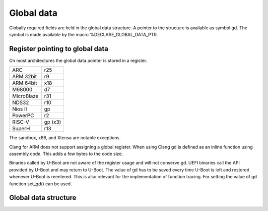 .. SPDX-License-Identifier: GPL-2.0+

Global data
===========

Globally required fields are held in the global data structure. A pointer to the
structure is available as symbol gd. The symbol is made available by the macro
%DECLARE_GLOBAL_DATA_PTR.

Register pointing to global data
--------------------------------

On most architectures the global data pointer is stored in a register.

+------------+----------+
| ARC        | r25      |
+------------+----------+
| ARM 32bit  | r9       |
+------------+----------+
| ARM 64bit  | x18      |
+------------+----------+
| M68000     | d7       |
+------------+----------+
| MicroBlaze | r31      |
+------------+----------+
| NDS32      | r10      |
+------------+----------+
| Nios II    | gp       |
+------------+----------+
| PowerPC    | r2       |
+------------+----------+
| RISC-V     | gp (x3)  |
+------------+----------+
| SuperH     | r13      |
+------------+----------+

The sandbox, x86, and Xtensa are notable exceptions.

Clang for ARM does not support assigning a global register. When using Clang
gd is defined as an inline function using assembly code. This adds a few bytes
to the code size.

Binaries called by U-Boot are not aware of the register usage and will not
conserve gd. UEFI binaries call the API provided by U-Boot and may return to
U-Boot. The value of gd has to be saved every time U-Boot is left and restored
whenever U-Boot is reentered. This is also relevant for the implementation of
function tracing. For setting the value of gd function set_gd() can be used.

Global data structure
---------------------

.. kernel-doc:: include/asm-generic/global_data.h
   :internal:
